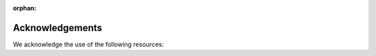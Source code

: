 :orphan:

Acknowledgements
==============================================
We acknowledge the use of the following resources:


